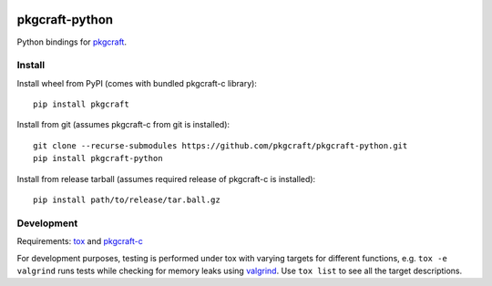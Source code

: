 |CI| |coverage| |pypi|

===============
pkgcraft-python
===============

Python bindings for pkgcraft_.

Install
=======

Install wheel from PyPI (comes with bundled pkgcraft-c library)::

    pip install pkgcraft

Install from git (assumes pkgcraft-c from git is installed)::

    git clone --recurse-submodules https://github.com/pkgcraft/pkgcraft-python.git
    pip install pkgcraft-python

Install from release tarball (assumes required release of pkgcraft-c is installed)::

    pip install path/to/release/tar.ball.gz

Development
===========

Requirements: tox_ and pkgcraft-c_

For development purposes, testing is performed under tox with varying targets
for different functions, e.g. ``tox -e valgrind`` runs tests while checking for
memory leaks using valgrind_. Use ``tox list`` to see all the target
descriptions.

.. _tox: https://pypi.org/project/tox/
.. _valgrind: https://valgrind.org/
.. _pkgcraft: https://github.com/pkgcraft/pkgcraft/tree/main/crates/pkgcraft
.. _pkgcraft-c: https://github.com/pkgcraft/pkgcraft/tree/main/crates/pkgcraft-c

.. |CI| image:: https://github.com/pkgcraft/pkgcraft-python/workflows/CI/badge.svg
   :target: https://github.com/pkgcraft/pkgcraft-python/actions/workflows/ci.yml
.. |coverage| image:: https://codecov.io/gh/pkgcraft/pkgcraft-python/branch/main/graph/badge.svg
   :target: https://codecov.io/gh/pkgcraft/pkgcraft-python
.. |pypi| image:: https://img.shields.io/pypi/v/pkgcraft.svg
   :target: https://pypi.python.org/pypi/pkgcraft
